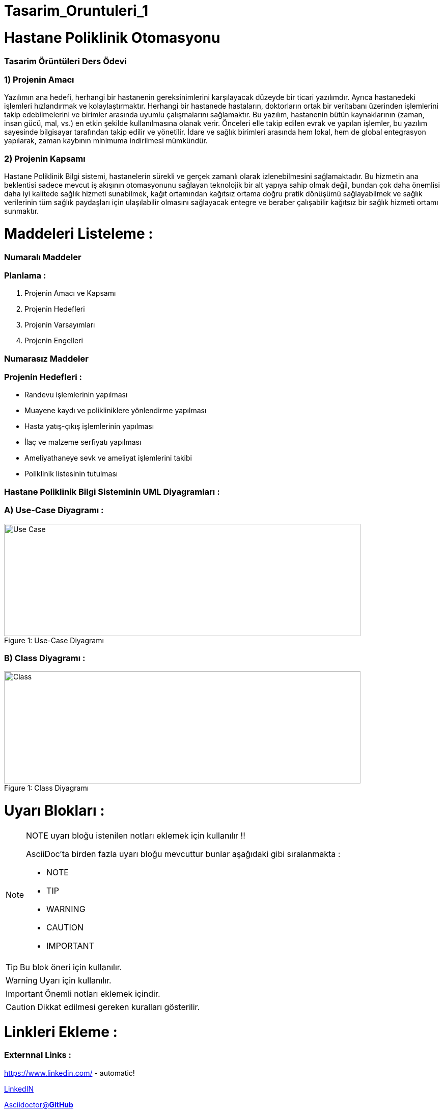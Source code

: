 # Tasarim_Oruntuleri_1


= Hastane Poliklinik Otomasyonu

=== [blue]#Tasarim Örüntüleri Ders Ödevi#
=== 1) Projenin Amacı 
Yazılımın ana hedefi, herhangi bir hastanenin gereksinimlerini karşılayacak düzeyde bir ticari yazılımdır. Ayrıca hastanedeki işlemleri hızlandırmak ve kolaylaştırmaktır. Herhangi bir hastanede hastaların, doktorların ortak bir veritabanı üzerinden işlemlerini takip edebilmelerini ve birimler arasında uyumlu çalışmalarını sağlamaktır. Bu yazılım, hastanenin bütün kaynaklarının (zaman, insan gücü, mal, vs.) en etkin şekilde kullanılmasına olanak verir. Önceleri elle takip edilen evrak ve yapılan işlemler, bu yazılım sayesinde bilgisayar tarafından takip edilir ve yönetilir. İdare ve sağlık birimleri arasında hem lokal, hem de global entegrasyon yapılarak, zaman kaybının minimuma indirilmesi mümkündür. 

=== 2) Projenin Kapsamı 
Hastane Poliklinik Bilgi sistemi, hastanelerin sürekli ve gerçek zamanlı olarak izlenebilmesini sağlamaktadır. Bu hizmetin ana beklentisi sadece mevcut iş akışının otomasyonunu sağlayan teknolojik bir alt yapıya sahip olmak değil, bundan çok daha önemlisi daha iyi kalitede sağlık hizmeti sunabilmek, kağıt ortamından kağıtsız ortama doğru pratik dönüşümü sağlayabilmek ve sağlık verilerinin tüm sağlık paydaşları için ulaşılabilir olmasını sağlayacak entegre ve beraber çalışabilir kağıtsız bir sağlık hizmeti ortamı sunmaktır.

= Maddeleri Listeleme :

=== [green]#Numaralı Maddeler#

=== Planlama :
. Projenin Amacı ve Kapsamı 
. Projenin Hedefleri
. Projenin Varsayımları
. Projenin Engelleri

=== [green]#Numarasız Maddeler#

=== Projenin Hedefleri :
* Randevu işlemlerinin yapılması 
* Muayene kaydı ve polikliniklere yönlendirme yapılması
* Hasta yatış-çıkış işlemlerinin yapılması
* İlaç ve malzeme serfiyatı yapılması 
* Ameliyathaneye sevk ve ameliyat işlemlerini takibi
* Poliklinik listesinin tutulması

=== Hastane Poliklinik Bilgi Sisteminin UML Diyagramları :
=== A) Use-Case Diyagramı :
.Use-Case Diyagramı
[#img-usecase]
[caption="Figure 1: "]
image::Usecase_Diagram_UML_Ornek1.PNG[Use Case,700,220]
=== B) Class Diyagramı :
.Class Diyagramı
[#img-class]
[caption="Figure 1: "]
image::Class_Diagram_UML_Orenk1.PNG[Class,700,220]


= Uyarı Blokları :

ifdef::env-github[]
:tip-caption: :bulb:
:note-caption: :information_source:
:important-caption: :heavy_exclamation_mark:
:caution-caption: :fire:
:warning-caption: :warning:
endif::[]

[NOTE]
====
NOTE uyarı bloğu istenilen notları eklemek için kullanılır !!

AsciiDoc'ta birden fazla uyarı bloğu mevcuttur bunlar aşağıdaki gibi sıralanmakta :

* NOTE
* TIP
* WARNING
* CAUTION
* IMPORTANT
====

[TIP]
====
Bu blok öneri için kullanılır.

====
[WARNING]
====
Uyarı için kullanılır.

====
[IMPORTANT]
====
Önemli notları eklemek içindir.

====

[CAUTION]
====
Dikkat edilmesi gereken kuralları gösterilir.

====

= Linkleri Ekleme :

=== [red]#Externnal Links :#

https://www.linkedin.com/ - automatic!

https://www.linkedin.com/[LinkedIN]

https://github.com/asciidoctor[Asciidoctor@*GitHub*]

=== [red]#With spaces and special characters :#

link:++https://example.org/?q=[a b]++[URL with special characters]

link:https://example.org/?q=%5Ba%20b%5D[URL with special characters]

=== [red]#Relative :#

link:index.html[Docs]

=== [red]#Link with attributes(Asciidoctor Only) :#

http://discuss.asciidoctor.org[Discuss Asciidoctor, role="external", window="_blank"]

http://discuss.asciidoctor.org[Discuss Asciidoctor^]

https://example.org["Google, Yahoo, Bing^", role="teal"]

=== [red]#Inline anchors :#

[[bookmark-a]]Inline anchors make arbitrary content referenceable.

[#bookmark-b]#Inline anchors can be applied to a phrase like this one.#

anchor:bookmark-c[]Use a cross reference to link to this location.

[[bookmark-d,last paragraph]]The xreflabel attribute will be used as link text in the cross-reference link.

=== [red]#Internal cross references :#

See <<paragraphs>> to learn how to write paragraphs.

Learn how to organize the document into <<section-titles,sections>>.

= Resim Ekleme :

==== Block Images Ekleme :

image::flowers.jpg[140,120]

image::sunset.jpg[Sunset]


.Dağ gün batımı
[#img-sunset]
[caption="Figure 1: ",link=https://www.flickr.com/photos/javh/5448336655]
image::sunset.jpg[Sunset,220,170]

image::https://asciidoctor.org/images/octocat.jpg[Github mascot]


==== Inline Images Ekleme :

Partiyi başlatmak için image:icons/play.png[Play, title="Play"] düğmeyi basınız.

Ara vermek için image:icons/stop.png[title="Pause"] durdurma düğmesini basınız.

==== Inline Image with positioning role :

image:sunset.jpg[Sunset,160,160,role="right"] Gün batımı ne kadar güzel !!

==== Embedded Images :
===== [gray]#Document title#
:data-uri:


= Video Ekleme :

==== Block Videos Ekleme :

video::video_file.mp4[]

video::video_file.mp4[width=540,start=60,end=140,options=autoplay]

==== Embedded Youtube Video Ekleme :

====== [green]#Observer Pattern ile ilgili bir youtube videosu :#

video::https://www.youtube.com/watch?v=_BpmfnqjgzQ[youtube]

= C++ Kaynak Kodu Ekleme :

==== [green]#Code block with title and syntax highlighting :#
.Hello_World.cpp
[source,c++]
----
#include <iostream>
using namespace std;

int main() 
{
    cout << "Hello, World!";
    return 0;
}
----
==== [green]#Listing block with title, no syntax highlighting :#
.Hellow_World.cpp
----
#include <iostream>
using namespace std;

int main() 
{
    cout << "Hello, World!";
    return 0;
}
----

==== [green]#Inline(monospace only) :#

Reference code like `types` or `methods` inline.

==== [green]#Inline(literal) :#

Output literal text such as `+{backtick}+` by enclosing the text in pluses, then in backticks.

==== [green]#linux bash script kod :#

```sh
# print the contents of foo.txt to STDOUT
$ cat foo.txt ls
$ dir
$ mkdir yeniDosya

```
= Tablo Ekleme :

==== [Red]#Table with two columns, a header, and two rows of content :#

==== [green]#Risk Analizi (Teknink) :#

[%header ,cols=2*]
|===
|Teknik Riskler 
|Azaltma ve/veya Ortadan Kaldırma Yöntemi 

|İletişim Altyapısının Yetersizliği 
|Gerekli Ağ altyapısının kurulması ile giderilir.

|Gizlilik ve Güvenliğin Sağlanması 
|Gerekli güvenlik elamanlarının alınması ve kullanıcı kontrolü ile giderilebilir.
|===

